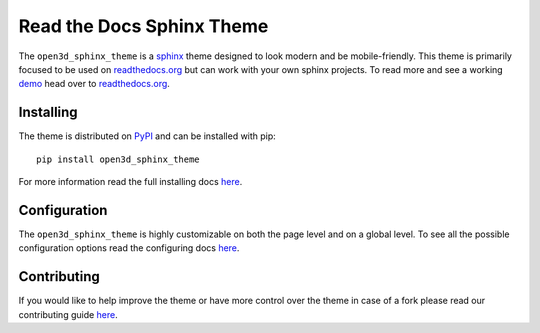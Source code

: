 
**************************
Read the Docs Sphinx Theme
**************************

.. image:: https://img.shields.io/pypi/v/open3d_sphinx_theme.svg
   :target: https://pypi.python.org/pypi/open3d_sphinx_theme
   :alt: Pypi Version
.. image:: https://travis-ci.org/rtfd/open3d_sphinx_theme.svg?branch=master
   :target: https://travis-ci.org/rtfd/open3d_sphinx_theme
   :alt: Build Status
.. image:: https://img.shields.io/pypi/l/open3d_sphinx_theme.svg
   :target: https://pypi.python.org/pypi/open3d_sphinx_theme/
   :alt: License
.. image:: https://readthedocs.org/projects/sphinx-rtd-theme/badge/?version=latest
  :target: http://sphinx-rtd-theme.readthedocs.io/en/latest/?badge=latest
  :alt: Documentation Status

The ``open3d_sphinx_theme`` is a sphinx_ theme designed to look modern and be mobile-friendly.
This theme is primarily focused to be used on readthedocs.org_ but can work with your
own sphinx projects. To read more and see a working demo_ head over to readthedocs.org_.

.. _sphinx: http://www.sphinx-doc.org
.. _readthedocs.org: http://www.readthedocs.org
.. _demo: https://sphinx-rtd-theme.readthedocs.io/en/latest/


Installing
==========

The theme is distributed on PyPI_ and can be installed with pip::

   pip install open3d_sphinx_theme

For more information read the full installing docs
`here <https://sphinx-rtd-theme.readthedocs.io/en/latest/installing.html>`__.

.. _PyPI: https://pypi.python.org/pypi/open3d_sphinx_theme


Configuration
=============

The ``open3d_sphinx_theme`` is highly customizable on both the page level and on a global level.
To see all the possible configuration options read the configuring docs
`here <https://sphinx-rtd-theme.readthedocs.io/en/latest/configuring.html>`__.


Contributing
============

If you would like to help improve the theme or have more control
over the theme in case of a fork please read our contributing guide
`here <https://sphinx-rtd-theme.readthedocs.io/en/latest/contributing.html>`__.
